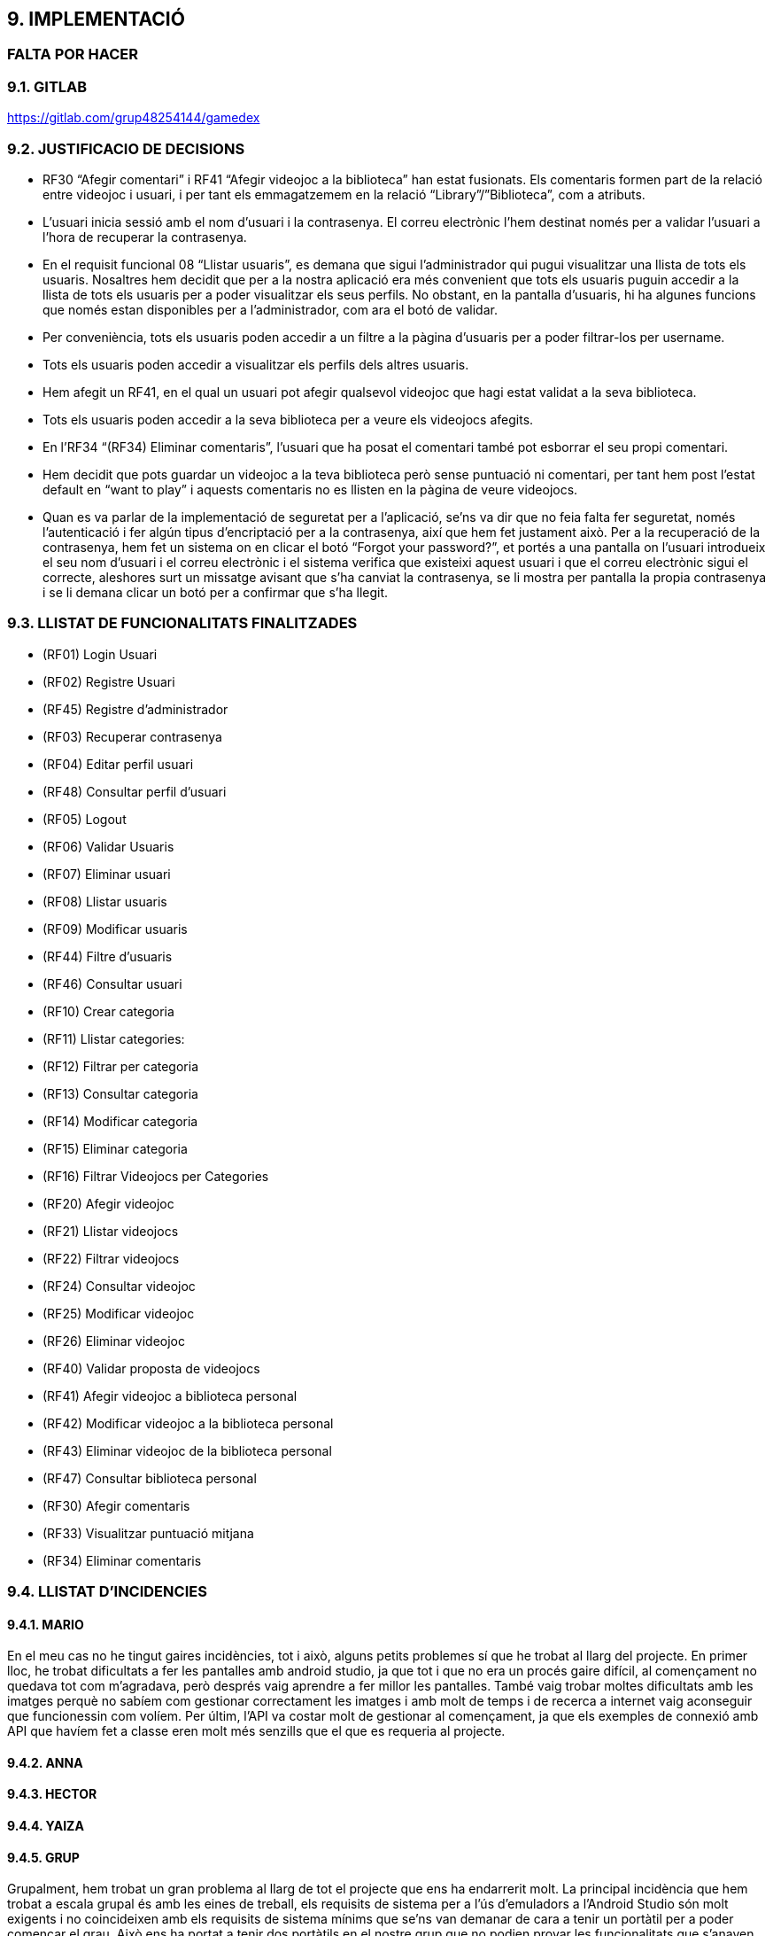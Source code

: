 :hardbreaks:
== [aqua]#9. IMPLEMENTACIÓ#
=== [red]#FALTA POR HACER#

=== [aqua]#9.1. GITLAB#
https://gitlab.com/grup48254144/gamedex

=== [aqua]#9.2. JUSTIFICACIO DE DECISIONS#

** RF30 “Afegir comentari” i RF41 “Afegir videojoc a la biblioteca” han estat fusionats. Els comentaris formen part de la relació entre videojoc i usuari, i per tant els emmagatzemem en la relació “Library”/”Biblioteca”, com a atributs. 

** L’usuari inicia sessió amb el nom d’usuari i la contrasenya. El correu electrònic l’hem destinat només per a validar l’usuari a l’hora de recuperar la contrasenya. 

** En el requisit funcional 08 “Llistar usuaris”, es demana que sigui l’administrador qui pugui visualitzar una llista de tots els usuaris. Nosaltres hem decidit que per a la nostra aplicació era més convenient que tots els usuaris puguin accedir a la llista de tots els usuaris per a poder visualitzar els seus perfils. No obstant, en la pantalla d’usuaris, hi ha algunes funcions que només estan disponibles per a l’administrador, com ara el botó de validar. 

** Per conveniència, tots els usuaris poden accedir a un filtre a la pàgina d’usuaris per a poder filtrar-los per username. 

** Tots els usuaris poden accedir a visualitzar els perfils dels altres usuaris.

** Hem afegit un RF41, en el qual un usuari pot afegir qualsevol videojoc que hagi estat validat a la seva biblioteca.

** Tots els usuaris poden accedir a la seva biblioteca per a veure els videojocs afegits.

** En l’RF34 “(RF34) Eliminar comentaris”, l’usuari que ha posat el comentari també pot esborrar el seu propi comentari.

** Hem decidit que pots guardar un videojoc a la teva biblioteca però sense puntuació ni comentari, per tant hem post l’estat default en “want to play” i aquests comentaris no es llisten en la pàgina de veure videojocs. 

** Quan es va parlar de la implementació de seguretat per a l’aplicació, se’ns va dir que no feia falta fer seguretat, només l’autenticació i fer algún tipus d’encriptació per a la contrasenya, així que hem fet justament això. Per a la recuperació de la contrasenya, hem fet un sistema on en clicar el botó “Forgot your password?”, et portés a una pantalla on l’usuari introdueix el seu nom d’usuari i el correu electrònic i el sistema verifica que existeixi aquest usuari i que el correu electrònic sigui el correcte, aleshores surt un missatge avisant que s’ha canviat la contrasenya, se li mostra per pantalla la propia contrasenya  i se li demana clicar un botó per a confirmar que s’ha llegit.


=== [aqua]#9.3. LLISTAT DE FUNCIONALITATS FINALITZADES#

** (RF01) Login Usuari

** (RF02) Registre Usuari

** (RF45) Registre d’administrador

** (RF03) Recuperar contrasenya

** (RF04) Editar perfil usuari

** (RF48) Consultar perfil d’usuari

** (RF05) Logout

** (RF06) Validar Usuaris

** (RF07) Eliminar usuari

** (RF08) Llistar usuaris

** (RF09) Modificar usuaris

** (RF44) Filtre d’usuaris

** (RF46) Consultar usuari

** (RF10) Crear categoria

** (RF11) Llistar categories:

** (RF12) Filtrar per categoria

** (RF13) Consultar categoria

** (RF14) Modificar categoria

** (RF15) Eliminar categoria

** (RF16) Filtrar Videojocs per Categories

** (RF20) Afegir videojoc

** (RF21) Llistar videojocs

** (RF22) Filtrar videojocs

** (RF24) Consultar videojoc

** (RF25) Modificar videojoc

** (RF26) Eliminar videojoc

** (RF40) Validar proposta de videojocs

** (RF41) Afegir videojoc a biblioteca personal

** (RF42) Modificar videojoc a la biblioteca personal

** (RF43) Eliminar videojoc de la biblioteca personal

** (RF47) Consultar biblioteca personal

** (RF30) Afegir comentaris

** (RF33) Visualitzar puntuació mitjana

** (RF34) Eliminar comentaris


=== [aqua]#9.4. LLISTAT D'INCIDENCIES#

==== [aqua]#9.4.1. MARIO#

En el meu cas no he tingut gaires incidències, tot i això, alguns petits problemes sí que he trobat al llarg del projecte. En primer lloc, he trobat dificultats a fer les pantalles amb android studio, ja que tot i que no era un procés gaire difícil, al començament no quedava tot com m’agradava, però després vaig aprendre a fer millor les pantalles. També vaig trobar moltes dificultats amb les imatges perquè no sabíem com gestionar correctament les imatges i amb molt de temps i de recerca a internet vaig aconseguir que funcionessin com volíem. Per últim, l’API va costar molt de gestionar al començament, ja que els exemples de connexió amb API que havíem fet a classe eren molt més senzills que el que es requeria al projecte.

==== [aqua]#9.4.2. ANNA#

==== [aqua]#9.4.3. HECTOR#

==== [aqua]#9.4.4. YAIZA#

==== [aqua]#9.4.5. GRUP#
Grupalment, hem trobat un gran problema al llarg de tot el projecte que ens ha endarrerit molt. La principal incidència que hem trobat a escala grupal és amb les eines de treball, els requisits de sistema per a l’ús d’emuladors a l’Android Studio són molt exigents i no coincideixen amb els requisits de sistema mínims que se’ns van demanar de cara a tenir un portàtil per a poder començar el grau. Això ens ha portat a tenir dos portàtils en el nostre grup que no podien provar les funcionalitats que s’anaven fent. A més, feien els portàtils anar amb molt de lag i s’acabaven congelant tota l’estona. 